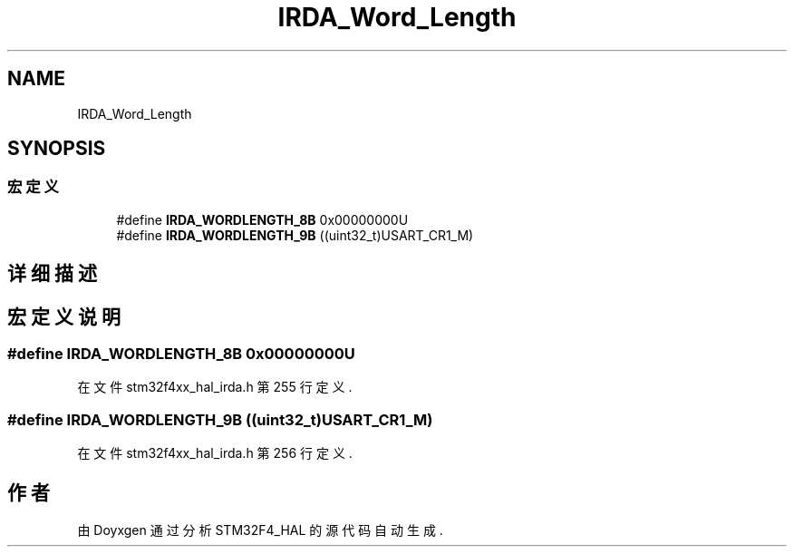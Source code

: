 .TH "IRDA_Word_Length" 3 "2020年 八月 7日 星期五" "Version 1.24.0" "STM32F4_HAL" \" -*- nroff -*-
.ad l
.nh
.SH NAME
IRDA_Word_Length
.SH SYNOPSIS
.br
.PP
.SS "宏定义"

.in +1c
.ti -1c
.RI "#define \fBIRDA_WORDLENGTH_8B\fP   0x00000000U"
.br
.ti -1c
.RI "#define \fBIRDA_WORDLENGTH_9B\fP   ((uint32_t)USART_CR1_M)"
.br
.in -1c
.SH "详细描述"
.PP 

.SH "宏定义说明"
.PP 
.SS "#define IRDA_WORDLENGTH_8B   0x00000000U"

.PP
在文件 stm32f4xx_hal_irda\&.h 第 255 行定义\&.
.SS "#define IRDA_WORDLENGTH_9B   ((uint32_t)USART_CR1_M)"

.PP
在文件 stm32f4xx_hal_irda\&.h 第 256 行定义\&.
.SH "作者"
.PP 
由 Doyxgen 通过分析 STM32F4_HAL 的 源代码自动生成\&.
